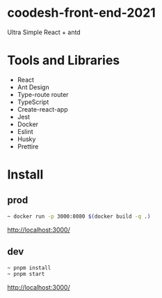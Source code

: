 * coodesh-front-end-2021
Ultra Simple React + antd

* Tools and Libraries
- React
- Ant Design
- Type-route router
- TypeScript
- Create-react-app
- Jest
- Docker
- Eslint
- Husky
- Prettire

* Install
** prod
#+begin_src bash
~ docker run -p 3000:8080 $(docker build -q .)
#+end_src
http://localhost:3000/

** dev
#+begin_src bash
~ pnpm install
~ pnpm start
#+end_src
http://localhost:3000/
